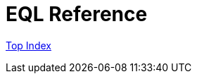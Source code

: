 = EQL Reference

//GitHub上ではincludeはlink表示されてしまう
//include::./src/docs/asciidoc/index.adoc[]

link:src/docs/asciidoc/index.adoc[Top Index]
